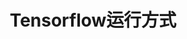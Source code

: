 #+TITLE: Tensorflow运行方式
#+HTML_HEAD: <link rel="stylesheet" type="text/css" href="../css/main.css" />
#+HTML_LINK_UP: mnist-cont.html   
#+HTML_LINK_HOME: tensorflow.html
#+OPTIONS: num:nil timestamp:nil 
